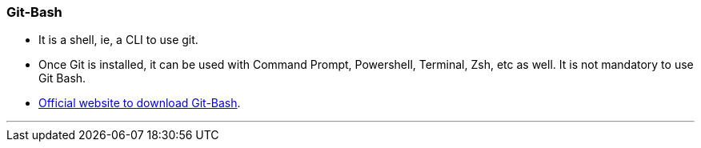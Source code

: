 
=== Git-Bash

* It is a shell, ie, a CLI to use git.
* Once Git is installed, it can be used with Command Prompt, Powershell, Terminal, Zsh, etc as well. It is not mandatory to use Git Bash.
* https://git-scm.com/[Official website to download Git-Bash].

'''